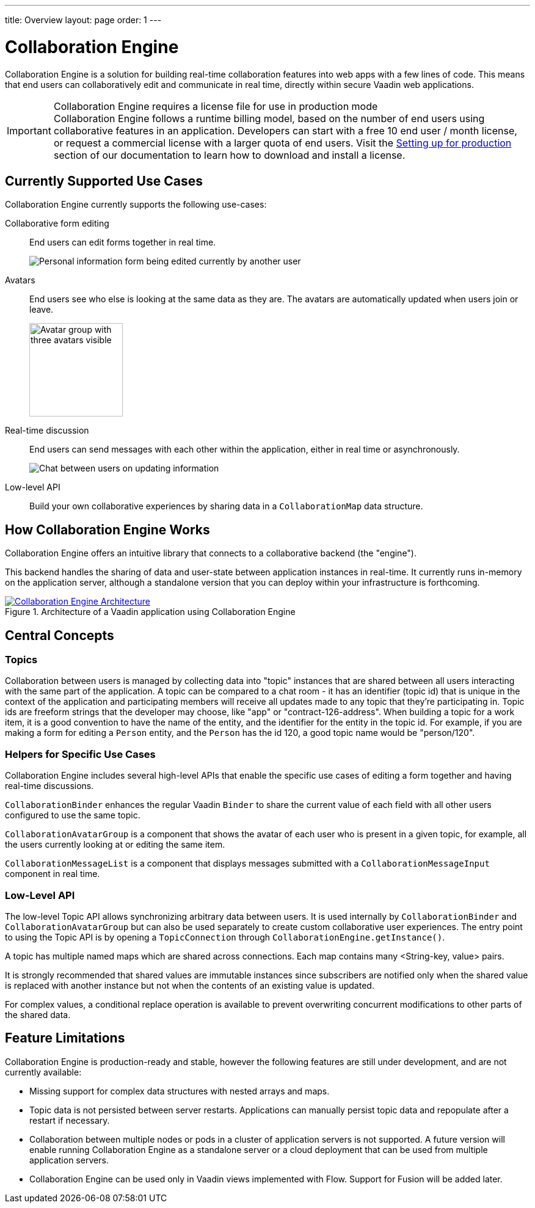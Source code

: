 ---
title: Overview
layout: page
order: 1
---

[[ce.overview]]
= Collaboration Engine

Collaboration Engine is a solution for building real-time collaboration features into web apps with a few lines of code.
This means that end users can collaboratively edit and communicate in real time, directly within secure Vaadin web applications.

.Collaboration Engine requires a license file for use in production mode
[IMPORTANT]
Collaboration Engine follows a runtime billing model, based on the number of end users using collaborative features in an application.
Developers can start with a free 10 end user / month license, or request a commercial license with a larger quota of end users.
Visit the <<going-to-production#, Setting up for production>> section of our documentation to learn how to download and install a license.

[[ce.overview.use-cases]]
== Currently Supported Use Cases

Collaboration Engine currently supports the following use-cases:

Collaborative form editing::
End users can edit forms together in real time.
+
image:images/collaboration-binder-example.png[Personal information form being edited currently by another user]

Avatars::
End users see who else is looking at the same data as they are.
The avatars are automatically updated when users join or leave.
+
image:images/collaboration-avatar-group-example.png[Avatar group with three avatars visible, and three more truncated together,153,62]

Real-time discussion::
End users can send messages with each other within the application, either in real time or asynchronously.
+
image:images/collaboration-messages-example.png[Chat between users on updating information]

Low-level API::
Build your own collaborative experiences by sharing data in a `CollaborationMap` data structure.

[[ce.overview.work]]
== How Collaboration Engine Works

Collaboration Engine offers an intuitive library that connects to a collaborative backend (the "engine").

This backend handles the sharing of data and user-state between application instances in real-time.
It currently runs in-memory on the application server, although a standalone version that you can deploy within your infrastructure is forthcoming.

.Architecture of a Vaadin application using Collaboration Engine
[link=images/ce-architecture.png]
image::images/ce-architecture.png[Collaboration Engine Architecture]

[[ce.overview.concepts]]
== Central Concepts

[[ce.overview.topics]]
=== Topics

Collaboration between users is managed by collecting data into "topic" instances that are shared between all users interacting with the same part of the application.
A topic can be compared to a chat room - it has an identifier (topic id) that is unique in the context of the application and participating members will receive all updates made to any topic that they're participating in.
Topic ids are freeform strings that the developer may choose, like "app" or "contract-126-address".
When building a topic for a work item, it is a good convention to have the name of the entity, and the identifier for the entity in the topic id.
For example, if you are making a form for editing a `Person` entity, and the `Person` has the id 120, a good topic name would be "person/120".

[[ce.overview.helpers]]
=== Helpers for Specific Use Cases

Collaboration Engine includes several high-level APIs that enable the specific use cases of editing a form together and having real-time discussions.

`CollaborationBinder` enhances the regular Vaadin `Binder` to share the current value of each field with all other users configured to use the same topic.

`CollaborationAvatarGroup` is a component that shows the avatar of each user who is present in a given topic, for example, all the users currently looking at or editing the same item.

`CollaborationMessageList` is a component that displays messages submitted with a `CollaborationMessageInput` component in real time.

[[ce.overview.api]]
=== Low-Level API

The low-level Topic API allows synchronizing arbitrary data between users.
It is used internally by `CollaborationBinder` and `CollaborationAvatarGroup` but can also be used separately to create custom collaborative user experiences.
The entry point to using the Topic API is by opening a `TopicConnection` through `CollaborationEngine.getInstance()`.

A topic has multiple named maps which are shared across connections.
Each map contains many <String-key, value> pairs.

It is strongly recommended that shared values are immutable instances since subscribers are notified only when the shared value is replaced with another instance but not when the contents of an existing value is updated.

For complex values, a conditional replace operation is available to prevent overwriting concurrent modifications to other parts of the shared data.

[[ce.overview.limitations]]
== Feature Limitations
Collaboration Engine is production-ready and stable, however the following features are still under development, and are not currently available:

* Missing support for complex data structures with nested arrays and maps.
* Topic data is not persisted between server restarts.
  Applications can manually persist topic data and repopulate after a restart if necessary.
* Collaboration between multiple nodes or pods in a cluster of application servers is not supported.
  A future version will enable running Collaboration Engine as a standalone server or a cloud deployment that can be used from multiple application servers.
* Collaboration Engine can be used only in Vaadin views implemented with Flow.
  Support for Fusion will be added later.
